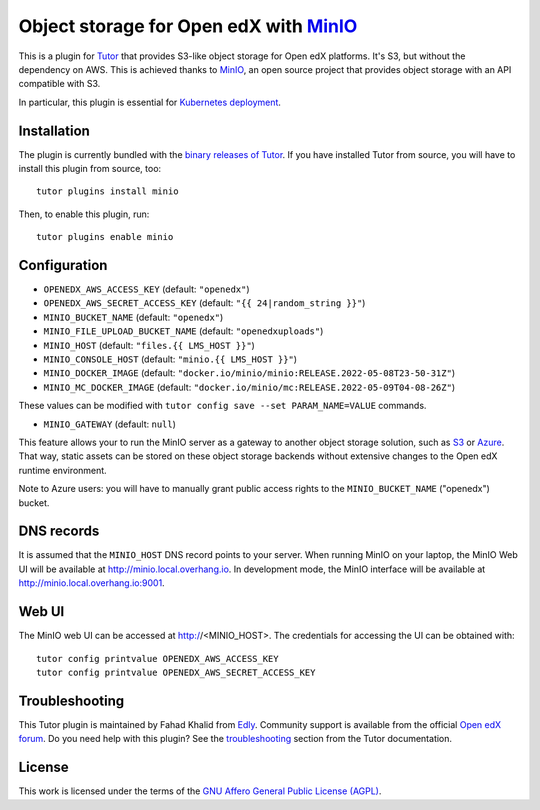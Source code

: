 Object storage for Open edX with `MinIO <https://www.minio.io/>`_
=================================================================

This is a plugin for `Tutor <https://docs.tutor.edly.io>`_ that provides S3-like object storage for Open edX platforms. It's S3, but without the dependency on AWS. This is achieved thanks to `MinIO <https://www.minio.io/>`_, an open source project that provides object storage with an API compatible with S3.

In particular, this plugin is essential for `Kubernetes deployment <https://docs.tutor.edly.io/k8s.html>`_.

Installation
------------

The plugin is currently bundled with the `binary releases of Tutor <https://github.com/overhangio/tutor/releases>`_. If you have installed Tutor from source, you will have to install this plugin from source, too::

    tutor plugins install minio

Then, to enable this plugin, run::

    tutor plugins enable minio

Configuration
-------------

- ``OPENEDX_AWS_ACCESS_KEY`` (default: ``"openedx"``)
- ``OPENEDX_AWS_SECRET_ACCESS_KEY`` (default: ``"{{ 24|random_string }}"``)
- ``MINIO_BUCKET_NAME`` (default: ``"openedx"``)
- ``MINIO_FILE_UPLOAD_BUCKET_NAME`` (default: ``"openedxuploads"``)
- ``MINIO_HOST`` (default: ``"files.{{ LMS_HOST }}"``)
- ``MINIO_CONSOLE_HOST`` (default: ``"minio.{{ LMS_HOST }}"``)
- ``MINIO_DOCKER_IMAGE`` (default: ``"docker.io/minio/minio:RELEASE.2022-05-08T23-50-31Z"``)
- ``MINIO_MC_DOCKER_IMAGE`` (default: ``"docker.io/minio/mc:RELEASE.2022-05-09T04-08-26Z"``)

These values can be modified with ``tutor config save --set PARAM_NAME=VALUE`` commands.

- ``MINIO_GATEWAY`` (default: ``null``)

This feature allows your to run the MinIO server as a gateway to another object storage solution, such as `S3 <https://docs.minio.io/docs/minio-gateway-for-s3.html>`__ or `Azure <https://docs.minio.io/docs/minio-gateway-for-azure.html>`__. That way, static assets can be stored on these object storage backends without extensive changes to the Open edX runtime environment.

Note to Azure users: you will have to manually grant public access rights to the ``MINIO_BUCKET_NAME`` ("openedx") bucket.

DNS records
-----------

It is assumed that the ``MINIO_HOST`` DNS record points to your server. When running MinIO on your laptop, the MinIO Web UI will be available at http://minio.local.overhang.io. In development mode, the MinIO interface will be available at http://minio.local.overhang.io:9001.

Web UI
------

The MinIO web UI can be accessed at http://<MINIO_HOST>. The credentials for accessing the UI can be obtained with::

  tutor config printvalue OPENEDX_AWS_ACCESS_KEY
  tutor config printvalue OPENEDX_AWS_SECRET_ACCESS_KEY

Troubleshooting
---------------

This Tutor plugin is maintained by Fahad Khalid from `Edly <https://edly.io>`__. Community support is available from the official `Open edX forum <https://discuss.openedx.org>`__. Do you need help with this plugin? See the `troubleshooting <https://docs.tutor.edly.io/troubleshooting.html>`__ section from the Tutor documentation.

License
-------

This work is licensed under the terms of the `GNU Affero General Public License (AGPL) <https://github.com/UAMx/uamx-tutor-minio/blob/master/LICENSE.txt>`_.
